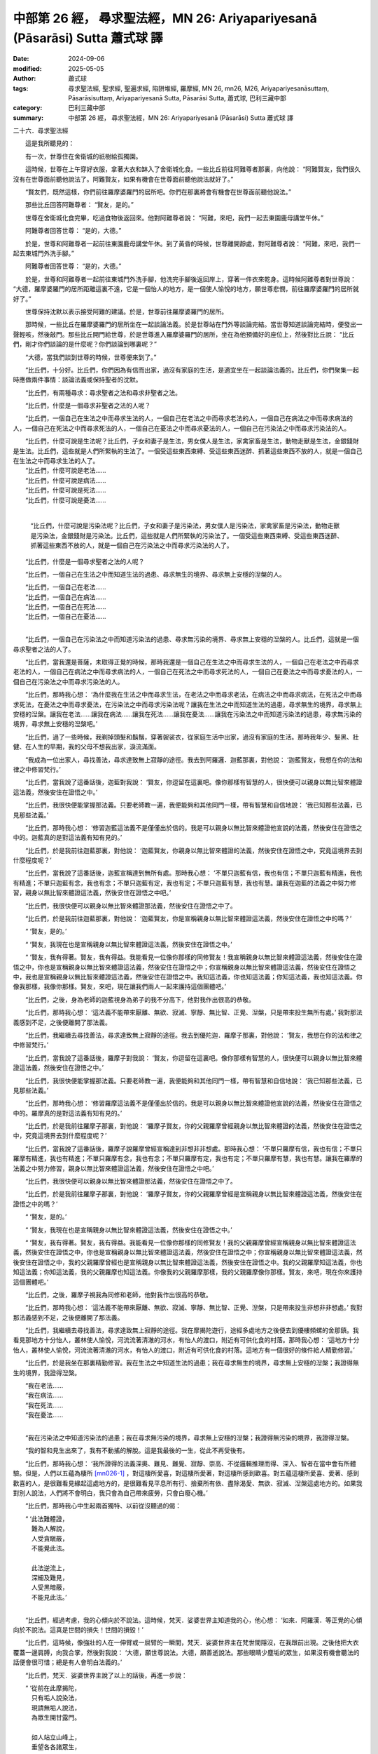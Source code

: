中部第 26 經， 尋求聖法經，MN 26: Ariyapariyesanā (Pāsarāsi) Sutta  蕭式球 譯
===================================================================================

:date: 2024-09-06
:modified: 2025-05-05
:author: 蕭式球
:tags: 尋求聖法經, 聖求經, 聖遍求經, 陷阱堆經, 羅摩經, MN 26, mn26, M26, Ariyapariyesanāsuttaṃ, Pāsarāsisuttaṃ, Ariyapariyesanā Sutta, Pāsarāsi Sutta, 蕭式球, 巴利三藏中部
:category: 巴利三藏中部
:summary: 中部第 26 經， 尋求聖法經，MN 26: Ariyapariyesanā (Pāsarāsi) Sutta  蕭式球 譯



二十六．尋求聖法經

　　這是我所聽見的：

　　有一次，世尊住在舍衛城的祇樹給孤獨園。

　　這時候，世尊在上午穿好衣服，拿著大衣和缽入了舍衛城化食。一些比丘前往阿難尊者那裏，向他說： “阿難賢友，我們很久沒有在世尊面前聽他說法了。阿難賢友，如果有機會在世尊面前聽他說法就好了。”

　　“賢友們，既然這樣，你們前往羅摩婆羅門的居所吧。你們在那裏將會有機會在世尊面前聽他說法。”

　　那些比丘回答阿難尊者： “賢友，是的。”

　　世尊在舍衛城化食完畢，吃過食物後返回來。他對阿難尊者說： “阿難，來吧，我們一起去東園鹿母講堂午休。”

　　阿難尊者回答世尊： “是的，大德。”

　　於是，世尊和阿難尊者一起前往東園鹿母講堂午休。到了黃昏的時候，世尊離開靜處，對阿難尊者說： “阿難，來吧，我們一起去東城門外洗手腳。”

　　阿難尊者回答世尊： “是的，大德。”

　　於是，世尊和阿難尊者一起前往東城門外洗手腳，他洗完手腳後返回岸上，穿著一件衣來乾身。這時候阿難尊者對世尊說： “大德，羅摩婆羅門的居所距離這裏不遠，它是一個怡人的地方，是一個使人愉悅的地方，願世尊悲憫，前往羅摩婆羅門的居所就好了。”

　　世尊保持沈默以表示接受阿難的建議。於是，世尊前往羅摩婆羅門的居所。

　　那時候，一些比丘在羅摩婆羅門的居所坐在一起談論法義。於是世尊站在門外等談論完結。當世尊知道談論完結時，便發出一聲輕咳，然後敲門。那些比丘開門給世尊，於是世尊進入羅摩婆羅門的居所，坐在為他預備好的座位上，然後對比丘說： “比丘們，剛才你們談論的是什麼呢？你們談論到哪裏呢？”

　　“大德，當我們談到世尊的時候，世尊便來到了。”

　　“比丘們，十分好。比丘們，你們因為有信而出家，過沒有家庭的生活，是適宜坐在一起談論法義的。比丘們，你們聚集一起時應做兩件事情：談論法義或保持聖者的沈默。

　　“比丘們，有兩種尋求：尋求聖者之法和尋求非聖者之法。

　　“比丘們，什麼是一個尋求非聖者之法的人呢？

　　“比丘們，一個自己在生法之中而尋求生法的人，一個自己在老法之中而尋求老法的人，一個自己在病法之中而尋求病法的人，一個自己在死法之中而尋求死法的人，一個自己在憂法之中而尋求憂法的人，一個自己在污染法之中而尋求污染法的人。

| 　　“比丘們，什麼可說是生法呢？比丘們，子女和妻子是生法，男女僕人是生法，家禽家畜是生法，動物走獸是生法，金銀錢財是生法。比丘們，這些就是人們所緊執的生法了。一個受這些東西束縛、受這些東西迷醉、抓著這些東西不放的人，就是一個自己在生法之中而尋求生法的人了。
| 　　“比丘們，什麼可說是老法……
| 　　“比丘們，什麼可說是病法……
| 　　“比丘們，什麼可說是死法……
| 　　“比丘們，什麼可說是憂法……
|

 　　“比丘們，什麼可說是污染法呢？比丘們，子女和妻子是污染法，男女僕人是污染法，家禽家畜是污染法，動物走獸是污染法，金銀錢財是污染法。比丘們，這些就是人們所緊執的污染法了。一個受這些東西束縛、受這些東西迷醉、抓著這些東西不放的人，就是一個自己在污染法之中而尋求污染法的人了。

　　“比丘們，什麼是一個尋求聖者之法的人呢？

　　“比丘們，一個自己在生法之中而知道生法的過患、尋求無生的境界、尋求無上安穩的湼槃的人。

| 　　“比丘們，一個自己在老法……
| 　　“比丘們，一個自己在病法……
| 　　“比丘們，一個自己在死法……
| 　　“比丘們，一個自己在憂法……
| 

　　“比丘們，一個自己在污染法之中而知道污染法的過患、尋求無污染的境界、尋求無上安穩的湼槃的人。比丘們，這就是一個尋求聖者之法的人了。

　　“比丘們，當我還是菩薩，未取得正覺的時候，那時我還是一個自己在生法之中而尋求生法的人，一個自己在老法之中而尋求老法的人，一個自己在病法之中而尋求病法的人，一個自己在死法之中而尋求死法的人，一個自己在憂法之中而尋求憂法的人，一個自己在污染法之中而尋求污染法的人。

　　“比丘們，那時我心想： ‘為什麼我在生法之中而尋求生法，在老法之中而尋求老法，在病法之中而尋求病法，在死法之中而尋求死法，在憂法之中而尋求憂法，在污染法之中而尋求污染法呢？讓我在生法之中而知道生法的過患，尋求無生的境界，尋求無上安穩的湼槃。讓我在老法……讓我在病法……讓我在死法……讓我在憂法……讓我在污染法之中而知道污染法的過患，尋求無污染的境界，尋求無上安穩的湼槃吧。’

　　“比丘們，過了一些時候，我剃掉頭髮和鬍鬚，穿著袈裟衣，從家庭生活中出家，過沒有家庭的生活。那時我年少、髮黑、壯健、在人生的早期，我的父母不想我出家，淚流滿面。

　　“我成為一位出家人，尋找善法，尋求達致無上寂靜的途徑。我去到阿羅邏．迦藍那裏，對他說： ‘迦藍賢友，我想在你的法和律之中修習梵行。’

　　“比丘們，當我說了這番話後，迦藍對我說： ‘賢友，你逗留在這裏吧。像你那樣有智慧的人，很快便可以親身以無比智來體證這法義，然後安住在證悟之中。’

　　“比丘們，我很快便能掌握那法義。只要老師教一遍，我便能夠和其他同門一樣，帶有智慧和自信地說： ‘我已知那些法義，已見那些法義。’

　　“比丘們，那時我心想： ‘修習迦藍這法義不是僅僅出於信的。我是可以親身以無比智來體證他宣說的法義，然後安住在證悟之中的。迦藍真的是對這法義有知有見的。’

　　“比丘們，於是我前往迦藍那裏，對他說： ‘迦藍賢友，你親身以無比智來體證的法義，然後安住在證悟之中，究竟這境界去到什麼程度呢？’

　　“比丘們，當我說了這番話後，迦藍宣稱達到無所有處。那時我心想： ‘不單只迦藍有信，我也有信；不單只迦藍有精進，我也有精進；不單只迦藍有念，我也有念；不單只迦藍有定，我也有定；不單只迦藍有慧，我也有慧。讓我在迦藍的法義之中努力修習，親身以無比智來體證這法義，然後安住在證悟之中吧。’

　　“比丘們，我很快便可以親身以無比智來體證那法義，然後安住在證悟之中了。

　　“比丘們，於是我前往迦藍那裏，對他說： ‘迦藍賢友，你是宣稱親身以無比智來體證這法義，然後安住在證悟之中的嗎？’

　　“ ‘賢友，是的。’

　　“ ‘賢友，我現在也是宣稱親身以無比智來體證這法義，然後安住在證悟之中。’

　　“ ‘賢友，我有得著。賢友，我有得益。我能看見一位像你那樣的同修賢友！我宣稱親身以無比智來體證這法義，然後安住在證悟之中，你也是宣稱親身以無比智來體證這法義，然後安住在證悟之中；你宣稱親身以無比智來體證這法義，然後安住在證悟之中，我也是宣稱親身以無比智來體證這法義，然後安住在證悟之中。我知這法義，你也知這法義；你知這法義，我也知這法義。你像我那樣，我像你那樣。賢友，來吧，現在讓我們兩人一起來護持這個團體吧。’

　　“比丘們，之後，身為老師的迦藍視身為弟子的我不分高下，他對我作出很高的恭敬。

　　“比丘們，那時我心想： ‘這法義不能帶來厭離、無欲、寂滅、寧靜、無比智、正覺、湼槃，只是帶來投生無所有處。’ 我對那法義感到不足，之後便離開了那法義。

　　“比丘們，我繼續去尋找善法，尋求達致無上寂靜的途徑。我去到優陀迦．羅摩子那裏，對他說： ‘賢友，我想在你的法和律之中修習梵行。’

　　“比丘們，當我說了這番話後，羅摩子對我說： ‘賢友，你逗留在這裏吧。像你那樣有智慧的人，很快便可以親身以無比智來體證這法義，然後安住在證悟之中。’

　　“比丘們，我很快便能掌握那法義。只要老師教一遍，我便能夠和其他同門一樣，帶有智慧和自信地說： ‘我已知那些法義，已見那些法義。’

　　“比丘們，那時我心想： ‘修習羅摩這法義不是僅僅出於信的。我是可以親身以無比智來體證他宣說的法義，然後安住在證悟之中的。羅摩真的是對這法義有知有見的。’

　　“比丘們，於是我前往羅摩子那裏，對他說： ‘羅摩子賢友，你的父親羅摩曾經親身以無比智來體證的法義，然後安住在證悟之中，究竟這境界去到什麼程度呢？’

　　“比丘們，當我說了這番話後，羅摩子說羅摩曾經宣稱達到非想非非想處。那時我心想： ‘不單只羅摩有信，我也有信；不單只羅摩有精進，我也有精進；不單只羅摩有念，我也有念；不單只羅摩有定，我也有定；不單只羅摩有慧，我也有慧。讓我在羅摩的法義之中努力修習，親身以無比智來體證這法義，然後安住在證悟之中吧。’

　　“比丘們，我很快便可以親身以無比智來體證那法義，然後安住在證悟之中了。

　　“比丘們，於是我前往羅摩子那裏，對他說： ‘羅摩子賢友，你的父親羅摩曾經是宣稱親身以無比智來體證這法義，然後安住在證悟之中的嗎？’

　　“ ‘賢友，是的。’

　　“ ‘賢友，我現在也是宣稱親身以無比智來體證這法義，然後安住在證悟之中。’

　　“ ‘賢友，我有得著。賢友，我有得益。我能看見一位像你那樣的同修賢友！我的父親羅摩曾經宣稱親身以無比智來體證這法義，然後安住在證悟之中，你也是宣稱親身以無比智來體證這法義，然後安住在證悟之中；你宣稱親身以無比智來體證這法義，然後安住在證悟之中，我的父親羅摩曾經也是宣稱親身以無比智來體證這法義，然後安住在證悟之中。我的父親羅摩知這法義，你也知這法義；你知這法義，我的父親羅摩也知這法義。你像我的父親羅摩那樣，我的父親羅摩像你那樣。賢友，來吧，現在你來護持這個團體吧。’

　　“比丘們，之後，羅摩子視我為同修和老師，他對我作出很高的恭敬。

　　“比丘們，那時我心想： ‘這法義不能帶來厭離、無欲、寂滅、寧靜、無比智、正覺、湼槃，只是帶來投生非想非非想處。’ 我對那法義感到不足，之後便離開了那法義。

　　“比丘們，我繼續去尋找善法，尋求達致無上寂靜的途徑。我在摩揭陀遊行，途經多處地方之後便去到優樓頻螺的舍那鎮。我看見那地方十分怡人，叢林使人愉悅，河流流著清澈的河水，有怡人的渡口，附近有可供化食的村落。那時我心想： ‘這地方十分怡人，叢林使人愉悅，河流流著清澈的河水，有怡人的渡口，附近有可供化食的村落。這地方有一個很好的條件給人精勤修習。’

　　“比丘們，於是我坐在那裏精勤修習。我在生法之中知道生法的過患；我在尋求無生的境界，尋求無上安穩的湼槃；我證得無生的境界，我證得湼槃。

| 　　“我在老法……
| 　　“我在病法……
| 　　“我在死法……
| 　　“我在憂法……
| 

　　“我在污染法之中知道污染法的過患；我在尋求無污染的境界，尋求無上安穩的湼槃；我證得無污染的境界，我證得湼槃。

　　“我的智和見生出來了，我有不動搖的解脫。這是我最後的一生，從此不再受後有。

　　“比丘們，那時我心想： ‘我所證得的法義深奧、難見、難覺、寂靜、崇高、不從邏輯推理而得、深入、智者在當中會有所體驗。但是，人們以五蘊為棲所 [mn026-1]_ ，對這棲所愛喜，對這棲所愛著，對這棲所感到歡喜。對五蘊這棲所愛喜、愛著、感到歡喜的人，是很難看見緣起這處地方的，是很難看見平息所有行、捨棄所有依、盡除渴愛、無欲、寂滅、湼槃這處地方的。如果我對別人說法，人們將不會明白，我只會為自己帶來疲勞，只會白廢心機。’

　　“比丘們，那時我心中生起兩首獨特、以前從沒聽過的偈：

| 　　“ ‘此法難體證，
| 　　　難為人解說，
| 　　　人受貪瞋蔽，
| 　　　不能覺此法。
| 　　　
| 　　　此法逆流上，
| 　　　深細及難見，
| 　　　人受黑暗蔽，
| 　　　不能見此法。’
| 　　

　　“比丘們，經過考慮，我的心傾向於不說法。這時候，梵天．娑婆世界主知道我的心，他心想： ‘如來．阿羅漢．等正覺的心傾向於不說法。這真是世間的損失！世間的損毀！’

　　“比丘們，這時候，像強壯的人在一伸臂或一屈臂的一瞬間，梵天．娑婆世界主在梵世間隱沒，在我跟前出現。之後他把大衣覆蓋一邊肩膊，向我合掌，然後對我說： ‘大德，願世尊說法。大德，願善逝說法。那些眼睛少塵垢的眾生，如果沒有機會聽法的話便會很可惜；總是有人會明白法義的。’

　　“比丘們，梵天．娑婆世界主說了以上的話後，再進一步說：

| 　　“ ‘從前在此摩揭陀，
| 　　　只有垢人說染法，
| 　　　現請無垢人說法，
| 　　　為眾生開甘露門。
| 　　　
| 　　　如人站立山峰上，
| 　　　垂望各各諸眾生，
| 　　　現請具眼之智者，
| 　　　攀登正法之宮殿，
| 　　　以無憂惱心垂望，
| 　　　受制生死之眾生。
| 　　　
| 　　　現請具眼之智者，
| 　　　起座到世間遊行，
| 　　　世尊於世間說法，
| 　　　將有解法義之人。’
| 　　

　　“比丘們，我聽了梵天的請求，對眾生生起了悲心，然後用佛眼觀察世間。當我用佛眼觀察世間時，看見有眼睛少塵垢的眾生，有眼睛多塵垢的眾生；有利根的眾生，有鈍根的眾生；有高質素的眾生，有低質素的眾生；有易受教化的眾生，有難受教化的眾生；有些眾生明白不善行為的過咎。

　　“就正如蓮池裏的青蓮花、紅蓮花、白蓮花，它們在水中生長，依賴水份，在水中得到滋養。有一些蓮花還沒長出水面；有一些蓮花已經長到水面；有一些蓮花已經長出水面，不沾水漬。

　　“比丘們，同樣地，當我用佛眼觀察世間時，看見有眼睛少塵垢的眾生，有眼睛多塵垢的眾生；有利根的眾生，有鈍根的眾生；有高質素的眾生，有低質素的眾生；有易受教化的眾生，有難受教化的眾生；有些眾生明白不善行為的過咎。

　　“比丘們，那時候，我以偈頌來回答梵天．娑婆世界主：

| 　　“ ‘之前恐說法徒勞，
| 　　　寧可不說出世法；
| 　　　今為眾開甘露門，
| 　　　具耳之人得敬信。’
| 　　

　　“比丘們，那時候梵天．娑婆世界主心想： ‘世尊答應我說法了。’ 他對我作禮，對我右繞，然後就在那裏隱沒。

　　“比丘們，我這樣想： ‘我首先應向誰說法呢？誰可以很快明白這法義呢？’ 我這樣想： ‘迦藍是一位智者、賢者、有經驗的人、長期眼睛少塵垢的人。讓我首先向迦藍說法吧。他將會很快明白這法義。’ 這時候，一些天神來到我那裏，對我說： ‘大德，迦藍已經命終七天了。’ 我的心中也生起了 ‘迦藍已經命終七天’ 的智和見。

　　“比丘們，那時我心想： ‘迦藍有大損失！如果他聽了這法義，很快便可以明白過來。’

　　“比丘們，我這樣想： ‘我首先應向誰說法呢？誰可以很快明白這法義呢？’ 我這樣想： ‘羅摩子是一位智者、賢者、有經驗的人、長期眼睛少塵垢的人。讓我首先向羅摩子說法吧。他將會很快明白這法義。’ 這時候，一些天神來到我那裏，對我說： ‘大德，羅摩子昨晚已經命終了。’ 我的心中也生起了 ‘羅摩子昨晚已經命終’ 的智和見。

　　“比丘們，那時我心想： ‘羅摩子有大損失！如果他聽了這法義，很快便可以明白過來。’

　　“比丘們，我這樣想： ‘我首先應向誰說法呢？誰可以很快明白這法義呢？’ 我這樣想： ‘我以前精勤、堅毅地修習苦行的時候，五比丘曾經幫助我、侍奉我。讓我首先向五比丘說法吧。’ 我這樣想： ‘現在五比丘住在哪裏呢？’ 我以清淨及超於常人的天眼，看見五比丘住在波羅奈的仙人住處鹿野苑。我在優樓頻螺住了一段時間後，便啟程向波羅奈出發。

　　“比丘們，我在漫長的路途上行走，在伽耶和菩提樹之間，有一位名叫優婆迦的邪命外道看見我，他對我這樣說： ‘賢友，你的根門清淨，膚色清淨、明晰。你跟隨誰出家的呢？誰是你的老師呢？你修持什麼法義呢？’ 比丘們，當優婆迦說了這番話後，我以偈頌對他說：

| 　　“ ‘世間所有一切事，
| 　　　已知已超不染著，
| 　　　諸漏已盡得解脫，
| 　　　無師自得究竟智。
| 　　　
| 　　　無有導師教導我，
| 　　　也無與我同等者；
| 　　　或天或人世間中，
| 　　　亦無與我同等者。
| 　　　
| 　　　我是世上阿羅漢，
| 　　　我是無上之導師，
| 　　　我是唯一等正覺，
| 　　　證入湼槃得清涼。
| 　　　
| 　　　如今前往迦尸城，
| 　　　為眾生轉大法輪，
| 　　　在此黑暗世間中，
| 　　　為眾生擊甘露鼓。’
| 

　　“優婆迦邪命外道對我說： ‘賢友，聽你這樣說，你宣稱自己已經是一位戰勝十方的勝利者了。’

　　“我以偈頌對他說：

| 　　“ ‘如我之人是勝者，
| 　　　取得一切漏已盡，
| 　　　戰勝一切不善法，
| 　　　因此我稱為勝者。’
| 　　

　　“比丘們，當我說了這番話後，優婆迦邪命外道對我說： ‘賢友，可能是吧。’ 之後他搖搖頭，走另一條路離去了。

　　“比丘們，我途經多處地方之後，抵達了波羅奈的仙人住處鹿野苑，然後再前往五比丘那裏。五比丘從遠處看見我前來，他們各各商議： ‘賢友，喬答摩沙門現正前來，他是一個放棄精勤修行的人，回復奢華生活的人。我們不要對他作禮，不要起座歡迎他，不要替他拿大衣和缽；我們只是擺一個座位在這裏，如果他喜歡的話，便自己坐下來吧。’

　　“比丘們，當我逐漸走近五比丘那裏時，他們開始不依商議好的那樣做，有人走過來替我拿衣缽，有人替我準備座位，有人替我準備洗腳水。他們用賢友這個稱謂來稱呼我。

　　“當他們用賢友這個稱謂來稱呼我時，我對他們說： ‘比丘們，不要用賢友這個稱謂來稱呼如來，如來是阿羅漢．等正覺。比丘們，留心聽，我要教你們證得甘露法，我要對你們說法，你們學了這法義後便會跟著修行，很快便可以親身以無比智來體證這義理，然後安住在證悟之中。在家庭生活的人，出家過沒有家庭的生活，就是為了在現生之中完滿梵行，達成這個無上的目標。’

　　“當我說了這番話後，五比丘對我說： ‘喬答摩賢友，你做了那麼多事情，學了那麼多修行方法，修了那麼多苦行，依然不能得到過人之法，依然不足以取得聖者的知見。現在你放棄了精勤修行，回復到奢華生活之中，怎能得到過人之法，怎能取得聖者的知見呢？’

　　“當五比丘說了這番話後，我對他們說： ‘比丘們，如來沒有放棄精勤修行，沒有回復到奢華生活之中。比丘們，如來是阿羅漢．等正覺。比丘們，留心聽，我要教你們證得甘露法，我要對你們說法，你們學了這法義後便會跟著修行，很快便可以親身以無比智來體證這義理，然後安住在證悟之中。在家庭生活的人，出家過沒有家庭的生活，就是為了在現生之中完滿梵行，達成這個無上的目標。’

| 　　“五比丘第二次對我說： ‘喬答摩賢友，你做了那麼多的事情……怎能取得聖者的知見呢？’
| 　　“我第二次對他們說： ‘比丘們，如來沒有放棄精勤修行……達成這個無上的目標。’
| 　　“五比丘第三次對我說： ‘喬答摩賢友，你做了那麼多的事情……怎能取得聖者的知見呢？’
| 

　　“當五比丘說了這番話後，我對他們說： ‘比丘們，你們以前曾聽過我說這樣的話嗎？’

　　“ ‘大德，沒有。’

　　“ ‘比丘們，如來是阿羅漢．等正覺。比丘們，留心聽，我要教你們證得甘露法，我要對你們說法，你們學了這法義後便會跟著修行，很快便可以親身以無比智來體證這義理，然後安住在證悟之中。在家庭生活的人，出家過沒有家庭的生活，就是為了在現生之中完滿梵行，達成這個無上的目標。’ 比丘們，我說服了五比丘。

　　“那時候，在我教導兩位比丘時，其餘三位比丘去化食，他們把食物帶回來給六個人吃。在我教導三位比丘時，其餘兩位比丘去化食，他們把食物帶回來給六個人吃。

　　“比丘們，我對五比丘這樣教導、這樣教誡： ‘要在生法之中知道生法的過患；要尋求無生的境界，尋求無上安穩的湼槃；要證得無生的境界，證得湼槃。

| 　　“ ‘要在老法……
| 　　“ ‘要在病法……
| 　　“ ‘要在死法……
| 　　“ ‘要在憂法……
| 

 　　“ ‘要在污染法之中知道污染法的過患；要尋求無污染的境界，尋求無上安穩的湼槃；要證得無污染的境界，證得湼槃。’

　　“他們的智和見生出來了，他們有這樣的智和見： ‘我有不動搖的解脫。這是我最後的一生，從此不再受後有。’

　　“比丘們，有五欲。這五種欲是什麼呢？眼識別色時所生起的悅樂、戀棧、歡喜、鍾愛、貪欲、染著，耳識別聲時所生起的悅樂、戀棧、歡喜、鍾愛、貪欲、染著，鼻識別香時所生起的悅樂、戀棧、歡喜、鍾愛、貪欲、染著，舌識別味時所生起的悅樂、戀棧、歡喜、鍾愛、貪欲、染著，身識別觸時所生起的悅樂、戀棧、歡喜、鍾愛、貪欲、染著。比丘們，這就是五欲了。

　　“比丘們，如果沙門或婆羅門在受用五欲時受到束縛、迷醉於中、抓著五欲不放、不見五欲的過患、沒有從五欲出離的智慧的話，他可視為遇上不幸、遇上毀滅、被邪惡者隨意控制的人。

　　“比丘們，就正如森林裏的鹿被陷阱捕著的話，牠可視為遇上不幸、遇上毀滅、被獵人隨意控制、不能隨意走動的鹿。

　　“比丘們，同樣地，如果沙門或婆羅門在受用五欲時受到束縛、迷醉於中、抓著五欲不放、不見五欲的過患、沒有從五欲出離的智慧的話，他可視為遇上不幸、遇上毀滅、被邪惡者隨意控制的人。

　　“比丘們，如果沙門或婆羅門在受用五欲時不受束縛、不迷醉於中、不會抓著五欲不放、看見五欲的過患、具有從五欲出離的智慧的話，他可視為沒有遇上不幸、沒有遇上毀滅、不會被邪惡者隨意控制的人。

　　“比丘們，就正如森林裏的鹿沒有被陷阱捕著的話，牠可視為沒有遇上不幸、沒有遇上毀滅、不會被獵人隨意控制、能夠隨意走動的鹿。

　　“比丘們，同樣地，如果沙門或婆羅門在受用五欲時不受束縛、不迷醉於中、不會抓著五欲不放、看見五欲的過患、具有從五欲出離的智慧的話，他可視為沒有遇上不幸、沒有遇上毀滅、不會被邪惡者隨意控制的人。

　　“比丘們，就正如深入在森林裏生活的鹿，牠們能夠在森林和深山之中優遊自在地行走、優遊自在地站立、優遊自在地坐下、優遊自在地躺臥。這是什麼原因呢？比丘們，因為牠們在獵人去不到的地方。

　　“比丘們，同樣地，一位比丘內心離開了五欲、離開了不善法，有覺、有觀，有由離開五欲和不善法所生起的喜和樂；他進入了初禪。這位比丘可稱為是一位令魔羅眼盲，令邪惡者魔羅看不見自己蹤跡的比丘。

　　“比丘們，再者，一位比丘平息了覺和觀，內裏平伏、內心安住一境，沒有覺、沒有觀，有由定所生起的喜和樂；他進入了二禪。這位比丘可稱為是一位令魔羅眼盲，令邪惡者魔羅看不見自己蹤跡的比丘。

　　“比丘們，再者，一位比丘保持捨心，對喜沒有貪著，有念和覺知，通過身體來體會樂──聖者說： ‘這人有捨，有念，安住在樂之中。’ ──他進入了三禪。這位比丘可稱為是一位令魔羅眼盲，令邪惡者魔羅看不見自己蹤跡的比丘。

　　“比丘們，再者，一位比丘滅除了苦和樂，喜和惱在之前已經消失，沒有苦、沒有樂，有捨、念、清淨；他進入了四禪。這位比丘可稱為是一位令魔羅眼盲，令邪惡者魔羅看不見自己蹤跡的比丘。

　　“比丘們，再者，一位比丘內心想著無邊的虛空，超越了所有色想，滅除了有對想，不思維各種想，他進入了空無邊處。這位比丘可稱為是一位令魔羅眼盲，令邪惡者魔羅看不見自己蹤跡的比丘。

　　“比丘們，再者，一位比丘內心想著無邊的心識，超越了所有的空無邊處，他進入了識無邊處。這位比丘可稱為是一位令魔羅眼盲，令邪惡者魔羅看不見自己蹤跡的比丘。

　　“比丘們，再者，一位比丘內心想著 ‘沒有任何東西’ ，超越了所有的識無邊處，他進入了無所有處。這位比丘可稱為是一位令魔羅眼盲，令邪惡者魔羅看不見自己蹤跡的比丘。

　　“比丘們，再者，一位比丘超越了所有的無所有處，他進入了非想非非想處。這位比丘可稱為是一位令魔羅眼盲，令邪惡者魔羅看不見自己蹤跡的比丘。

　　“比丘們，再者，一位比丘超越了所有的非想非非想處，他進入了想受滅盡定，有慧見而得漏盡。這位比丘可稱為是一位令魔羅眼盲，令邪惡者魔羅看不見自己蹤跡的比丘。

　　“這位比丘能夠自在地行走、自在地站立、自在地坐下、自在地躺臥。這是什麼原因呢？比丘們，因為他在邪惡者去不到的地方。”

　　世尊說了以上的話後，比丘對世尊的說話心感高興，滿懷歡喜。

尋求聖法經完

------

取材自： `巴利文佛典翻譯 <https://www.chilin.org/news/news-detail.php?id=202&type=2>`__ 《中部》 `第1-第50經 <https://www.chilin.org/upload/culture/doc/1666608309.pdf>`_ (PDF) （香港，「志蓮淨苑」-文化）

原先連結： http://www.chilin.edu.hk/edu/report_section_detail.asp?section_id=60&id=207

出現錯誤訊息：

| Microsoft OLE DB Provider for ODBC Drivers error '80004005'
| [Microsoft][ODBC Microsoft Access Driver]General error Unable to open registry key 'Temporary (volatile) Jet DSN for process 0x6a8 Thread 0x568 DBC 0x2064fcc Jet'.
| 
| /edu/include/i_database.asp, line 20
| 

------

備註
~~~~~~~~

.. [mn026-1] “棲所” (ālaya)傳統漢譯為 “阿賴耶” 。巴利文的 “ālaya” 有 “棲所” 、 “藏身之處” 、 “藏物之處” 等意思。這棲所如二十八經所指，是色、受、想、行、識五蘊。


------

- `蕭式球 譯 經藏 中部 Majjhimanikāya <{filename}majjhima-nikaaya-tr-by-siu-sk%zh.rst>`__

- `巴利大藏經 經藏 中部 Majjhimanikāya <{filename}majjhima-nikaaya%zh.rst>`__

- `經文選讀 <{filename}/articles/canon-selected/canon-selected%zh.rst>`__ 

- `Tipiṭaka 南傳大藏經; 巴利大藏經 <{filename}/articles/tipitaka/tipitaka%zh.rst>`__


..
  2025-05-05; created on 2024-09-06
